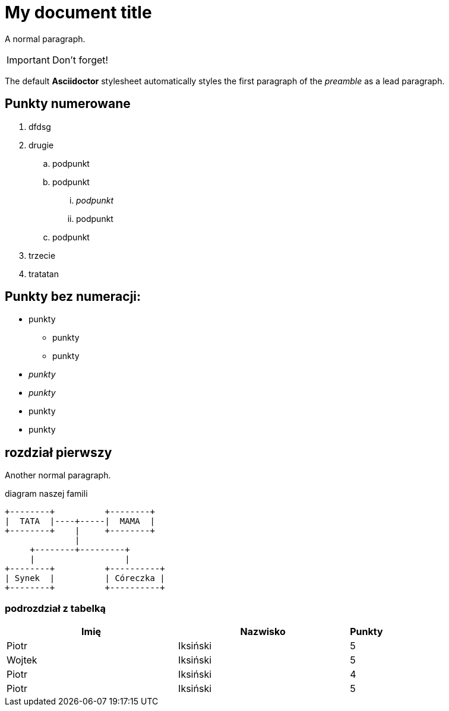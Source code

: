 = My document title

A normal paragraph.

IMPORTANT: Don't forget!

The default *Asciidoctor* stylesheet automatically styles the first paragraph of the _preamble_ as a lead paragraph.

== Punkty numerowane

. dfdsg
. drugie
.. podpunkt
.. podpunkt
... _podpunkt_
... podpunkt
.. podpunkt
. trzecie
. tratatan

== Punkty bez numeracji:

* punkty
** punkty
** punkty
* _punkty_
* _punkty_
* punkty
* punkty

== rozdział pierwszy
Another normal paragraph.

diagram naszej famili
[ditaa, rodzinka, svg]
....
+--------+          +--------+
|  TATA  |----+-----|  MAMA  |
+--------+    |     +--------+
              |
     +--------+---------+              
     |                  |
+--------+          +----------+
| Synek  |          | Córeczka |
+--------+          +----------+
....





=== podrozdział z tabelką

[cols="5,5,1", options="header"]
|===
|Imię       |Nazwisko   |Punkty
|Piotr      |Iksiński   |5
|Wojtek     |Iksiński   |5
|Piotr      |Iksiński   |4
|Piotr      |Iksiński   |5
|===

